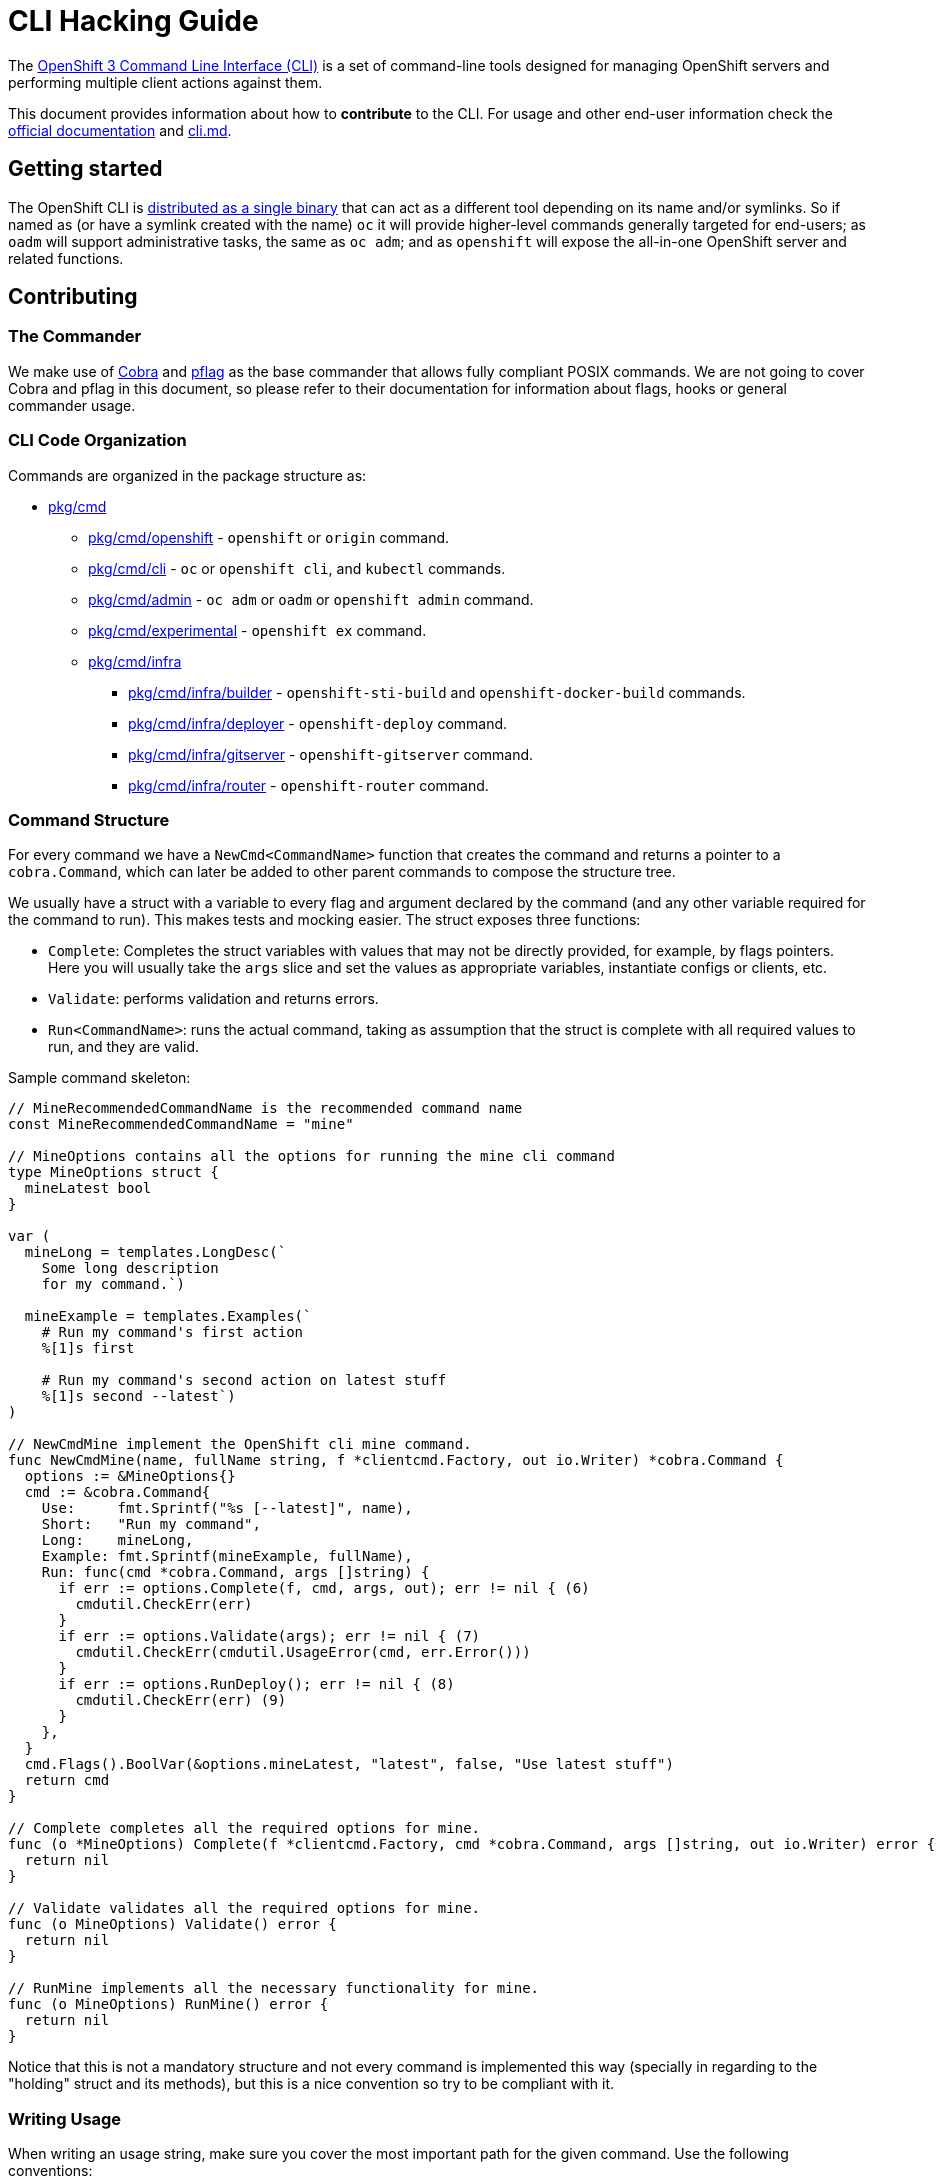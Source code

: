 = CLI Hacking Guide

The link:./cli.md[OpenShift 3 Command Line Interface (CLI)] is a set of command-line tools designed for managing OpenShift servers and performing multiple client actions against them.

This document provides information about how to *contribute* to the CLI. For usage and other end-user information check the https://docs.openshift.com[official documentation] and link:./cli.md[cli.md].

== Getting started

The OpenShift CLI is https://github.com/openshift/origin/releases[distributed as a single binary] that can act as a different tool depending on its name and/or symlinks. So if named as (or have a symlink created with the name) `oc` it will provide higher-level commands generally targeted for end-users; as `oadm` will support administrative tasks, the same as `oc adm`; and as `openshift` will expose the all-in-one OpenShift server and related functions.

== Contributing

=== The Commander

We make use of https://github.com/spf13/cobra[Cobra] and https://github.com/spf13/pflag[pflag] as the base commander that allows fully compliant POSIX commands. We are not going to cover Cobra and pflag in this document, so please refer to their documentation for information about flags, hooks or general commander usage.

=== CLI Code Organization

Commands are organized in the package structure as:

* https://github.com/openshift/origin/tree/master/pkg/cmd[pkg/cmd]
** https://github.com/openshift/origin/tree/master/pkg/cmd/openshift[pkg/cmd/openshift] - `openshift` or `origin` command.
** https://github.com/openshift/origin/tree/master/pkg/cmd/cli[pkg/cmd/cli] - `oc` or `openshift cli`, and `kubectl` commands.
** https://github.com/openshift/origin/tree/master/pkg/cmd/admin[pkg/cmd/admin] - `oc adm` or `oadm` or `openshift admin` command.
** https://github.com/openshift/origin/tree/master/pkg/cmd/experimental[pkg/cmd/experimental] - `openshift ex` command.
** https://github.com/openshift/origin/tree/master/pkg/cmd/infra[pkg/cmd/infra]
*** https://github.com/openshift/origin/tree/master/pkg/cmd/infra/builder[pkg/cmd/infra/builder] - `openshift-sti-build` and `openshift-docker-build` commands.
*** https://github.com/openshift/origin/tree/master/pkg/cmd/infra/deployer[pkg/cmd/infra/deployer] - `openshift-deploy` command.
*** https://github.com/openshift/origin/tree/master/pkg/cmd/infra/gitserver[pkg/cmd/infra/gitserver] - `openshift-gitserver` command.
*** https://github.com/openshift/origin/tree/master/pkg/cmd/infra/router[pkg/cmd/infra/router] - `openshift-router` command.

=== Command Structure

For every command we have a `NewCmd<CommandName>` function that creates the command and returns a pointer to a `cobra.Command`, which can later be added to other parent commands to compose the structure tree. 

We usually have a struct with a variable to every flag and argument declared by the command (and any other variable required for the command to run). This makes tests and mocking easier. The struct exposes three functions:

* `Complete`: Completes the struct variables with values that may not be directly provided, for example, by flags pointers. Here you will usually take the `args` slice and set the values as appropriate variables, instantiate configs or clients, etc.
* `Validate`: performs validation and returns errors.
* `Run<CommandName>`: runs the actual command, taking as assumption that the struct is complete with all required values to run, and they are valid.

Sample command skeleton:

====
[source,go,numbered,options="nowrap"]
----
// MineRecommendedCommandName is the recommended command name
const MineRecommendedCommandName = "mine"

// MineOptions contains all the options for running the mine cli command
type MineOptions struct {
  mineLatest bool
}

var (
  mineLong = templates.LongDesc(`
    Some long description
    for my command.`)

  mineExample = templates.Examples(`  
    # Run my command's first action
    %[1]s first

    # Run my command's second action on latest stuff
    %[1]s second --latest`)
)

// NewCmdMine implement the OpenShift cli mine command.
func NewCmdMine(name, fullName string, f *clientcmd.Factory, out io.Writer) *cobra.Command {
  options := &MineOptions{}
  cmd := &cobra.Command{
    Use:     fmt.Sprintf("%s [--latest]", name),
    Short:   "Run my command",
    Long:    mineLong,
    Example: fmt.Sprintf(mineExample, fullName),
    Run: func(cmd *cobra.Command, args []string) {
      if err := options.Complete(f, cmd, args, out); err != nil { (6)
        cmdutil.CheckErr(err)
      }
      if err := options.Validate(args); err != nil { (7)
        cmdutil.CheckErr(cmdutil.UsageError(cmd, err.Error()))
      }
      if err := options.RunDeploy(); err != nil { (8)
        cmdutil.CheckErr(err) (9)
      }
    },
  }
  cmd.Flags().BoolVar(&options.mineLatest, "latest", false, "Use latest stuff")
  return cmd
}

// Complete completes all the required options for mine.
func (o *MineOptions) Complete(f *clientcmd.Factory, cmd *cobra.Command, args []string, out io.Writer) error {
  return nil
}

// Validate validates all the required options for mine.
func (o MineOptions) Validate() error {
  return nil
}

// RunMine implements all the necessary functionality for mine.
func (o MineOptions) RunMine() error {
  return nil
}
----
====

Notice that this is not a mandatory structure and not every command is implemented this way (specially in regarding to the "holding" struct and its methods), but this is a nice convention so try to be compliant with it.

=== Writing Usage

When writing an usage string, make sure you cover the most important path for the given command. Use the following conventions:

* Arguments and flag values names in upper case, e.g. `RESOURCE`, `-n NAME`.
* Optional arguments or flags between brackets, e.g. `[RESOURCE]`, `[-f FILENAME]`.
* Mutually exclusive required arguments and/or flags with the OR operator, e.g. `--add|--remove|--list`, with parenthesis if they are of mixed types (arguments and flags), e.g. `(RESOURCE | -f FILENAME)`.
* If multiple values are supported for a given argument use three dots, e.g. `KEY_1=VAL_1 ... KEY_N=VAL_N`.
* Arguments don't have names, but we have to reference them somehow in usage. Try to be concise with the names already used by the usage of other commands. For example, these are some very recurring names: `BUILD` (meaning a build name or ID), `DEPLOYMENT` (meaning a deployment name or ID), `RESOURCE` (e.g. pod, pods, replicationcontroller, rc, deploymentconfig, dc, build, etc), `NAME`, `RESOURCE/NAME` (e.g. pod/mypodname, rc/myrcname, etc), `URL`, `TEMPLATE`, `KEY=VALUE`, `FILENAME` and so on.

A few examples:

----
cancel-build BUILD
deploy DEPLOYMENTCONFIG
login [URL]
edit (RESOURCE/NAME | -f FILENAME)
new-app (IMAGE | IMAGESTREAM | TEMPLATE | PATH | URL ...)
process (TEMPLATE | -f FILENAME) [-v KEY=VALUE]
----

=== Writing Examples

Examples must have 2-space tabbing. Always try to have a consistent explanation for every example as a comment (starting with `#`). The full command name is parameterized for every example (usually with `%[1]s`) so that the examples are still valid if the command is used by different parent commands. Make sure you don't have a newline character at the end of the string.

Example:

====
[source,go,numbered,options="nowrap"]
----
  deployExample = templates.Examples(`  
    # Display the latest deployment for the 'database' deployment config
    %[1]s database

    # Start a new deployment based on the 'database' deployment config
    %[1]s database --latest`)
----
====

=== Bash Completions

When introducing modifications to the structure of the commands set (changes in flags, command names, arguments, etc) you may need to update the bash completions files. To check if an update to completions is needed, you can run the command:

====
[source,bash,options="nowrap"]
----
$ hack/verify-generated-completions.sh
----
====

To update completions, run:

====
[source,bash,options="nowrap"]
----
$ hack/update-generated-completions.sh
----
====

In case you need additional control over how flags behave in terms of code completion, there are some helper functions:

|=======
|`cmd.MarkFlagFilename("my-flag-name")`                 |allows the given flag to autocomplete as a path to file or directory.
|`cmd.MarkFlagFilename("my-flag-name", "yaml", "yml")`  |consider the given file extensions when doing autocomplete.
|`cmd.MarkFlagRequired("my-flag-name")`                 |mark a flag as required.
|=======

=== Automatically Generated Documentation

The same goes for automatically generated documentation. If you introduce structural changes, verify that docs are up-to-date:

====
[source,bash,options="nowrap"]
----
$ hack/verify-generated-docs.sh
----
====

And, if an update is needed:

====
[source,bash,options="nowrap"]
----
$ hack/update-generated-docs.sh
----
====

=== Handling Errors

TODO

=== Tests

TODO

=== Helper Functions

There are a number of helper functions available in `cmdutil` and `kcmdutil`. Import them with:

====
[source,go,options="nowrap"]
----
import (
  // other imports...
  kcmdutil "k8s.io/kubernetes/pkg/kubectl/cmd/util"
  cmdutil "github.com/openshift/origin/pkg/cmd/util"
)
----
====

Examples:

|=======
|`kcmdutil.CheckErr(err error)`                                |handles an error (check for `nil` and exit the program accordingly), this should always be used instead of handling the `err` manually.
|`kcmdutil.GetFlag<Type>(cmd *cobra.Command, flagName string)` |gets the instance of a declared flag, by type. If possible, use the link:#command-structure[struct var binding] to get flag values instead.
|`cmdutil.IsTerminal(r io.Reader)`                             |checks if the given `io.Reader` is a terminal. 
|=======

=== Commented Example

Taking the `oc deploy` command as an example, the code structure for a command will usually look like the one below. 

====
[source,go,numbered,options="nowrap"]
----
// 1.
type DeployOptions struct {
  // other fields...
  deployLatest bool
  retryDeploy  bool
}

var (
  // 2.
  deployLong = templates.LongDesc(`
    Some long description 
    for the deploy command.`) 

  // 3.
  deployExample = templates.Examples(`  
    # Display the latest deployment for the 'database' DeploymentConfig
    %[1]s database

    # Start a new deployment based on the 'database' DeploymentConfig
    %[1]s database --latest`)
)

// 4.
func NewCmdDeploy(name, fullName string, f *clientcmd.Factory, out io.Writer) *cobra.Command {
  options := &DeployOptions{}

  cmd := &cobra.Command{
    // 5.
    Use:     fmt.Sprintf("%s DEPLOYMENTCONFIG", name),
    Short:   "View, start, cancel, or retry deployments",
    Long:    deployLong,
    Example: fmt.Sprintf(deployExample, fullName),
    Run: func(cmd *cobra.Command, args []string) {
      // 6.
      if err := options.Complete(f, cmd, args, out); err != nil {
        cmdutil.CheckErr(err)
      }

      // 7.
      if err := options.Validate(); err != nil {
        cmdutil.CheckErr(cmdutil.UsageError(cmd, err.Error()))
      }

      // 8.
      if err := options.RunDeploy(); err != nil {
        // 9.
        cmdutil.CheckErr(err)
      }
    },
  }

  cmd.Flags().BoolVar(&options.deployLatest, "latest", false, "Start a new deployment now.")
  cmd.Flags().BoolVar(&options.retryDeploy, "retry", false, "Retry the latest failed deployment.")

  return cmd
}

func (o *DeployOptions) Complete(f *clientcmd.Factory, cmd *cobra.Command, args []string, out io.Writer) error {
  return nil
}

func (o DeployOptions) Validate() error {
  return nil
}

func (o DeployOptions) RunDeploy() error {
  return nil
}
----
<1> Create a struct to contain vars for every flag declared (and other vars that the command may need). This struct will usually have the `Complete`, `Validate` and `Run<Command>` methods (explained below).
<2> Multiple lines describing the command.
<3> Command examples. Try to cover every important command path (flags, arguments, etc).
<4> This function creates the command. Notice it takes the parent command name as argument and also a `io.Writer` that will be used to print messages.
<5> Command usage.
<6> `Complete(f *clientcmd.Factory, cmd *cobra.Command, args []string, out io.Writer) error` is used to populate any object or variable that will be required to run the command and is still missing at this point. For example, if the command will make use of an API client it can be created from the factory in this method. Can also be used to take argument values from the `args` slice and hold it in explicit variables in your struct, store the `io.Writer` that will be used later, etc.
<7> `Validate() error` perform validations on anything required in order to run this command. Notice that if the `Complete` and `Validate` methods implementations are simple enough, you may have only one of them that does both.
<8> `Run<Command>() error` (e.g. `RunDeploy`, `RunCreate` and so on) does the actual command logic and returns errors as required. Notice that this method does not take anything as argument - it's expected that you previously extracted and stored in the `struct` anything that will be needed to run this command. This makes commands more easily testable once you can run and populate the command struct with the values you want to test and then just run this method and check for the returned error(s).
<9> Try to always use the functions in `k8s.io/kubernetes/pkg/kubectl/cmd/util` to check and handle errors. It is not expected that commands call `glog.Fatalf`, `os.Exit` or anything similar directly.
====




